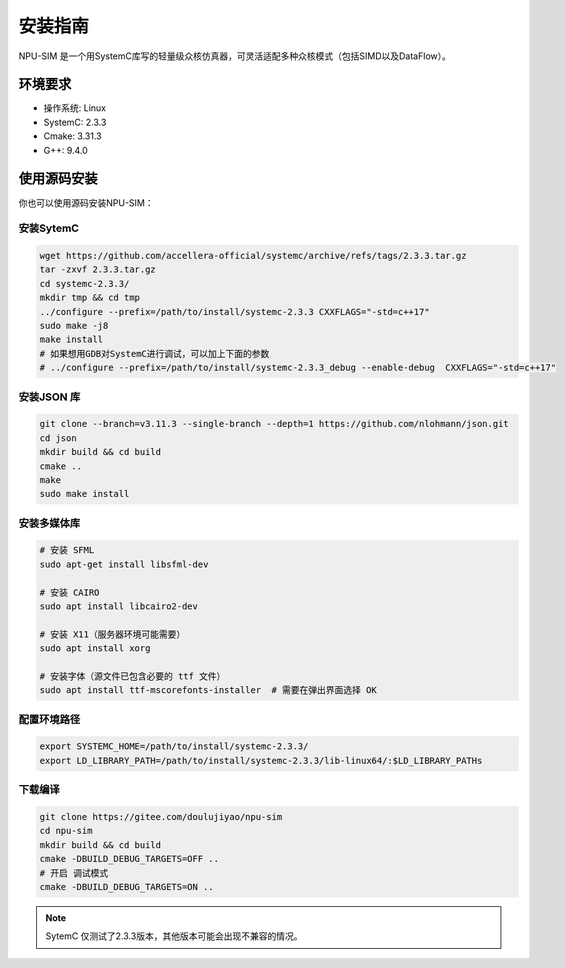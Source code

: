 .. _installation:

安装指南
============

NPU-SIM 是一个用SystemC库写的轻量级众核仿真器，可灵活适配多种众核模式（包括SIMD以及DataFlow）。

环境要求
------------

* 操作系统: Linux
* SystemC: 2.3.3
* Cmake: 3.31.3
* G++: 9.4.0


.. _build_from_source:

使用源码安装
----------------

你也可以使用源码安装NPU-SIM：

安装SytemC
~~~~~~~~~~~~~
.. code-block:: console

    wget https://github.com/accellera-official/systemc/archive/refs/tags/2.3.3.tar.gz
    tar -zxvf 2.3.3.tar.gz
    cd systemc-2.3.3/
    mkdir tmp && cd tmp
    ../configure --prefix=/path/to/install/systemc-2.3.3 CXXFLAGS="-std=c++17"
    sudo make -j8
    make install
    # 如果想用GDB对SystemC进行调试，可以加上下面的参数
    # ../configure --prefix=/path/to/install/systemc-2.3.3_debug --enable-debug  CXXFLAGS="-std=c++17"

安装JSON 库
~~~~~~~~~~~~~
.. code-block:: console

    git clone --branch=v3.11.3 --single-branch --depth=1 https://github.com/nlohmann/json.git
    cd json
    mkdir build && cd build
    cmake ..
    make
    sudo make install

安装多媒体库
~~~~~~~~~~~~~
.. code-block:: console

    # 安装 SFML
    sudo apt-get install libsfml-dev

    # 安装 CAIRO
    sudo apt install libcairo2-dev

    # 安装 X11（服务器环境可能需要）
    sudo apt install xorg

    # 安装字体（源文件已包含必要的 ttf 文件）
    sudo apt install ttf-mscorefonts-installer  # 需要在弹出界面选择 OK

配置环境路径
~~~~~~~~~~~~~
.. code-block:: console

    export SYSTEMC_HOME=/path/to/install/systemc-2.3.3/
    export LD_LIBRARY_PATH=/path/to/install/systemc-2.3.3/lib-linux64/:$LD_LIBRARY_PATHs

下载编译
~~~~~~~~~~~~~
.. code-block:: console

    git clone https://gitee.com/doulujiyao/npu-sim
    cd npu-sim
    mkdir build && cd build
    cmake -DBUILD_DEBUG_TARGETS=OFF ..
    # 开启 调试模式
    cmake -DBUILD_DEBUG_TARGETS=ON ..

.. note::

    SytemC 仅测试了2.3.3版本，其他版本可能会出现不兼容的情况。

